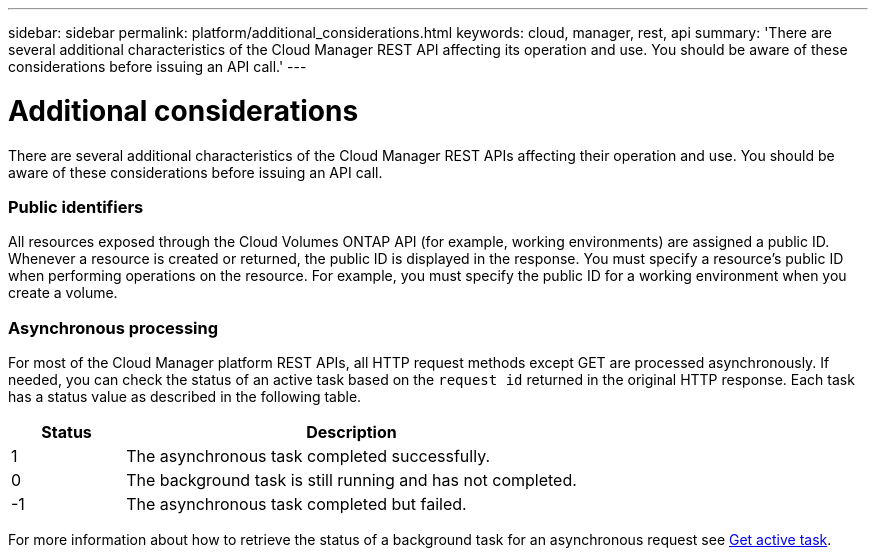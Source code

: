 ---
sidebar: sidebar
permalink: platform/additional_considerations.html
keywords: cloud, manager, rest, api
summary: 'There are several additional characteristics of the Cloud Manager REST API affecting its operation and use. You should be aware of these considerations before issuing an API call.'
---

= Additional considerations
:hardbreaks:
:nofooter:
:icons: font
:linkattrs:
:imagesdir: ./media/

[.lead]
There are several additional characteristics of the Cloud Manager REST APIs affecting their operation and use. You should be aware of these considerations before issuing an API call.

=== Public identifiers

All resources exposed through the Cloud Volumes ONTAP API (for example, working environments) are assigned a public ID. Whenever a resource is created or returned, the public ID is displayed in the response. You must specify a resource’s public ID when performing operations on the resource. For example, you must specify the public ID for a working environment when you create a volume.

=== Asynchronous processing

For most of the Cloud Manager platform REST APIs, all HTTP request methods except GET are processed asynchronously. If needed, you can check the status of an active task based on the `request id` returned in the original HTTP response. Each task has a status value as described in the following table.

[cols="20,80",options="header"]
|===
|Status
|Description
|1
|The asynchronous task completed successfully.
|0
|The background task is still running and has not completed.
|-1
|The asynchronous task completed but failed.
|===

For more information about how to retrieve the status of a background task for an asynchronous request see link:wf_common_occm_get_task.html[Get active task].
